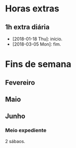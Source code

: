 # -*- org-time-stamp-custom-formats: ("%d/%m/%Y" . "<%Y-%m-%d %H:%M>") -*-
#+OPTIONS: num:nil ^:nil
* Horas extras

** 1h extra diária
- [2018-01-18 Thu]: início.
- [2018-03-05 Mon]: fim.
  
* Fins de semana

** Fevereiro

** Maio

** Junho

*** Meio expediente

2 sábaos.
